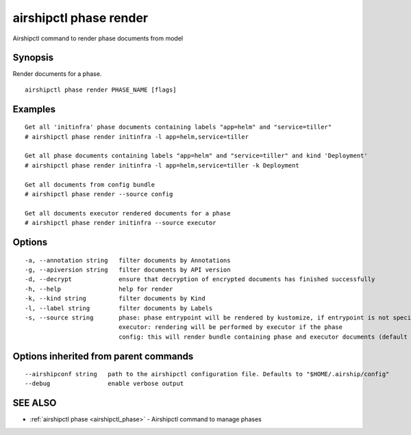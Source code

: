 .. _airshipctl_phase_render:

airshipctl phase render
-----------------------

Airshipctl command to render phase documents from model

Synopsis
~~~~~~~~


Render documents for a phase.


::

  airshipctl phase render PHASE_NAME [flags]

Examples
~~~~~~~~

::


  Get all 'initinfra' phase documents containing labels "app=helm" and "service=tiller"
  # airshipctl phase render initinfra -l app=helm,service=tiller

  Get all phase documents containing labels "app=helm" and "service=tiller" and kind 'Deployment'
  # airshipctl phase render initinfra -l app=helm,service=tiller -k Deployment

  Get all documents from config bundle
  # airshipctl phase render --source config

  Get all documents executor rendered documents for a phase
  # airshipctl phase render initinfra --source executor


Options
~~~~~~~

::

  -a, --annotation string   filter documents by Annotations
  -g, --apiversion string   filter documents by API version
  -d, --decrypt             ensure that decryption of encrypted documents has finished successfully
  -h, --help                help for render
  -k, --kind string         filter documents by Kind
  -l, --label string        filter documents by Labels
  -s, --source string       phase: phase entrypoint will be rendered by kustomize, if entrypoint is not specified error will be returned
                            executor: rendering will be performed by executor if the phase
                            config: this will render bundle containing phase and executor documents (default "phase")

Options inherited from parent commands
~~~~~~~~~~~~~~~~~~~~~~~~~~~~~~~~~~~~~~

::

      --airshipconf string   path to the airshipctl configuration file. Defaults to "$HOME/.airship/config"
      --debug                enable verbose output

SEE ALSO
~~~~~~~~

* :ref:`airshipctl phase <airshipctl_phase>` 	 - Airshipctl command to manage phases

